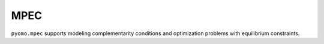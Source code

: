 MPEC
====

``pyomo.mpec`` supports modeling complementarity conditions and
optimization problems with equilibrium constraints.

